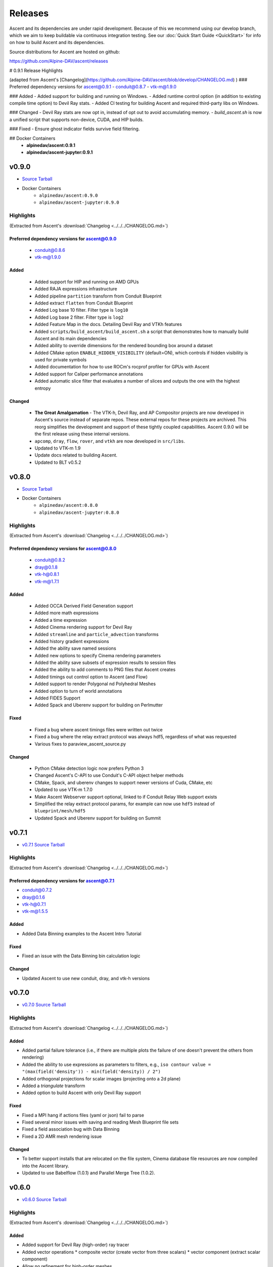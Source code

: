 .. ###############################################################################
.. # Copyright (c) Lawrence Livermore National Security, LLC and other Ascent
.. # Project developers. See top-level LICENSE AND COPYRIGHT files for dates and
.. # other details. No copyright assignment is required to contribute to Ascent.
.. ###############################################################################


Releases
========

Ascent and its dependencies are under rapid development.
Because of this we recommend using our develop branch, which we aim 
to keep buildable via continuous integration testing. See our 
:doc:`Quick Start Guide <QuickStart>` for info on how to build Ascent and 
its dependencies.


Source distributions for Ascent are hosted on github:

https://github.com/Alpine-DAV/ascent/releases


# 0.9.1 Release Highlights

(adapted from Ascent's [Changelog](https://github.com/Alpine-DAV/ascent/blob/develop/CHANGELOG.md) )
### Preferred dependency versions for ascent@0.9.1
- conduit@0.8.7
- vtk-m@1.9.0

### Added
- Added support for building and running on Windows.
- Added runtime control option (in addition to existing compile time option) to Devil Ray stats.
- Added CI testing for building Ascent and required third-party libs on Windows.

### Changed
- Devil Ray stats are now opt in, instead of opt out to avoid accumulating memory.
- `build_ascent.sh` is now a unified script that supports non-device, CUDA, and HIP builds.

### Fixed
- Ensure ghost indicator fields survive field filtering.

## Docker Containers
 - **alpinedav/ascent:0.9.1**
 - **alpinedav/ascent-jupyter:0.9.1**

v0.9.0
---------------------------------

* `Source Tarball <https://github.com/Alpine-DAV/ascent/releases/download/v0.9.0/ascent-v0.9.0-src-with-blt.tar.gz>`__

* Docker Containers
   * ``alpinedav/ascent:0.9.0``
   * ``alpinedav/ascent-jupyter:0.9.0``

Highlights
++++++++++++++++++++++++++++++++++++

(Extracted from Ascent's :download:`Changelog <../../../CHANGELOG.md>`)


Preferred dependency versions for ascent@0.9.0
~~~~~~~~~~~~~~~~~~~~~~~~~~~~~~~~~~~~~~~~~~~~~~

 * conduit@0.8.6
 * vtk-m@1.9.0

Added
~~~~~

 * Added support for HIP and running on AMD GPUs
 * Added RAJA expressions infrastructure
 * Added pipeline ``partition`` transform from Conduit Blueprint
 * Added extract ``flatten`` from Conduit Blueprint
 * Added Log base 10 filter. Filter type is ``log10``
 * Added Log base 2 filter. Filter type is ``log2``
 * Added Feature Map in the docs. Detailing Devil Ray and VTKh features
 * Added ``scripts/build_ascent/build_ascent.sh`` a script that demonstrates how to manually build Ascent and its main dependencies
 * Added ability to override dimensions for the rendered bounding box around a dataset
 * Added CMake option ``ENABLE_HIDDEN_VISIBILITY`` (default=ON), which controls if hidden visibility is used for private symbols
 * Added documentation for how to use ROCm's rocprof profiler for GPUs with Ascent
 * Added support for Caliper performance annotations
 * Added automatic slice filter that evaluates a number of slices and outputs the one with the highest entropy

Changed
~~~~~~~

 * **The Great Amalgamation** - The VTK-h, Devil Ray, and AP Compositor projects are now developed in Ascent's source instead of separate repos. These external repos for these projects are archived. This reorg simplifies the development and support of these tightly coupled capabilities. Ascent 0.9.0 will be the first release using these internal versions.
 * ``apcomp``, ``dray``, ``flow``, ``rover``, and ``vtkh`` are now developed in ``src/libs``.
 * Updated to VTK-m 1.9
 * Update docs related to building Ascent.
 * Updated to BLT v0.5.2


v0.8.0
---------------------------------

* `Source Tarball <https://github.com/Alpine-DAV/ascent/releases/download/v0.8.0/ascent-v0.8.0-src-with-blt.tar.gz>`__

* Docker Containers
   * ``alpinedav/ascent:0.8.0``
   * ``alpinedav/ascent-jupyter:0.8.0``

Highlights
++++++++++++++++++++++++++++++++++++

(Extracted from Ascent's :download:`Changelog <../../../CHANGELOG.md>`)


Preferred dependency versions for ascent@0.8.0
~~~~~~~~~~~~~~~~~~~~~~~~~~~~~~~~~~~~~~~~~~~~~~

 * conduit@0.8.2
 * dray@0.1.8
 * vtk-h@0.8.1
 * vtk-m@1.7.1

Added
~~~~~

 * Added OCCA Derived Field Generation support
 * Added more math expressions
 * Added a time expression
 * Added Cinema rendering support for Devil Ray
 * Added ``streamline`` and ``particle_advection`` transforms
 * Added history gradient expressions
 * Added the ability save named sessions
 * Added new options to specify Cinema rendering parameters
 * Added the ability save subsets of expression results to session files
 * Added the ability to add comments to PNG files that Ascent creates
 * Added timings out control option to Ascent (and Flow)
 * Added support to render Polygonal nd Polyhedral Meshes
 * Added option to turn of world annotations
 * Added FIDES Support
 * Added Spack and Uberenv support for building on Perlmutter

Fixed
~~~~~

 * Fixed a bug where ascent timings files were written out twice
 * Fixed a bug where the relay extract protocol was always hdf5, regardless of what was requested
 * Various fixes to paraview_ascent_source.py

Changed
~~~~~~~

 * Python CMake detection logic now prefers Python 3
 * Changed Ascent's C-API to use Conduit's C-API object helper methods
 * CMake, Spack, and uberenv changes to support newer versions of Cuda, CMake, etc
 * Updated to use VTK-m 1.7.0
 * Make Ascent Webserver support optional, linked to if Conduit Relay Web support exists
 * Simplified the relay extract protocol params, for example can now use ``hdf5`` instead of ``blueprint/mesh/hdf5``
 * Updated Spack and Uberenv support for building on Summit


v0.7.1
-------

* `v0.7.1 Source Tarball <https://github.com/Alpine-DAV/ascent/releases/download/v0.7.1/ascent-v0.7.1-src-with-blt.tar.gz>`_

Highlights
+++++++++++++

(Extracted from Ascent's :download:`Changelog <../../../CHANGELOG.md>`)

Preferred dependency versions for ascent@0.7.1
~~~~~~~~~~~~~~~~~~~~~~~~~~~~~~~~~~~~~~~~~~~~~~~~~~~~~~
* conduit@0.7.2
* dray@0.1.6
* vtk-h@0.7.1
* vtk-m@1.5.5


Added
~~~~~~~~~
* Added Data Binning examples to the Ascent Intro Tutorial

Fixed
~~~~~~~~~
* Fixed an issue with the Data Binning bin calculation logic

Changed
~~~~~~~~~
* Updated Ascent to use new conduit, dray, and vtk-h versions



v0.7.0
-------

* `v0.7.0 Source Tarball <https://github.com/Alpine-DAV/ascent/releases/download/v0.7.0/ascent-v0.7.0-src-with-blt.tar.gz>`_

Highlights
+++++++++++++

(Extracted from Ascent's :download:`Changelog <../../../CHANGELOG.md>`)

Added
~~~~~~~~~

* Added partial failure tolerance (i.e., if there are multiple plots the failure of one doesn't prevent the others from rendering)
* Added the ability to use expressions as parameters to filters, e.g., ``iso contour value = "(max(field('density')) - min(field('density)) / 2")``
* Added orthogonal projections for scalar images (projecting onto a 2d plane)
* Added a `triangulate` transform
* Added option to build Ascent with only Devil Ray support

Fixed
~~~~~~~~~

* Fixed a MPI hang if actions files (yaml or json) fail to parse
* Fixed several minor issues with saving and reading Mesh Blueprint file sets
* Fixed a field association bug with Data Binning
* Fixed a 2D AMR mesh rendering issue

Changed
~~~~~~~~~

* To better support installs that are relocated on the file system, Cinema database file resources are now compiled into the Ascent library.
* Updated to use Babelflow (1.0.1) and Parallel Merge Tree (1.0.2).



v0.6.0
-------

* `v0.6.0 Source Tarball <https://github.com/Alpine-DAV/ascent/releases/download/v0.6.0/ascent-v0.6.0-src-with-blt.tar.gz>`_

Highlights
+++++++++++++

(Extracted from Ascent's :download:`Changelog <../../../CHANGELOG.md>`)

Added
~~~~~~~~~

* Added support for Devil Ray (high-order) ray tracer
* Added vector operations
  * composite vector (create vector from three scalars)
  * vector component (extract scalar component)
* Allow no refinement for high-order meshes
* Added support for multiple topologies (e.g., volume and particles in the same mesh)
* Added support for AMR Nesting relationships (Blueprint Nestsets)
* Added optional ``num_files`` parameter to the Relay Extract. See the [Relay Extract Docs](https://ascent.readthedocs.io/en/latest/Actions/Extracts.html#relay) for more details.
* Added an AscentViewer Widget for Jupyter
* Added new CUDA device link logic to help bottle CUDA dependencies for downstream use
* Added support for `exa` prefix style filters


Changed
~~~~~~~~~
* Modified Cinema output so it can be viewed without a webserver
* Removed default behavior of publishing individual vector components when vectors were three separate arrays. This can be achieved by using the vector component filter
* Changed Docker Images to leverage Jupyter lab
* Tutorial updates
* Rendering improvements


v0.5.1
-------

* `v0.5.1 Source Tarball <https://github.com/Alpine-DAV/ascent/releases/download/v0.5.1/ascent-v0.5.1-src-with-blt.tar.gz>`_

Highlights
+++++++++++++

(Extracted from Ascent's :download:`Changelog <../../../CHANGELOG.md>`)

Added
~~~~~~~~~

* Added support to render multiple topologies in the same scene.
* Added a Data Object construct to the main Ascent runtime to easily manage transformations between in-memory mesh representations. 

Fixed
~~~~~~~~~
* Issue where cycle was not properly propagated when converting mfem data.
* Cinema issue where zoom was applied additively each cycle to oblivion.
* Cinema issue where cameras were not following the center of the data set.

v0.5.0
-------

* `v0.5.0 Source Tarball <https://github.com/Alpine-DAV/ascent/releases/download/v0.5.0/ascent-v0.5.0-src-with-blt.tar.gz>`_

Highlights
+++++++++++++

(Extracted from Ascent's :download:`Changelog <../../../CHANGELOG.md>`)

Added
~~~~~~~~~

* Added new :ref:`Tutorial Content <tutorial_intro>` including C++, Python, and Python-based Jupyter Notebook examples.
* Added docs for :ref:`queries` and :ref:`triggers`
* Added a Jupyter Extract that provides interactive Python Notebook access to published mesh data. See the related :ref:`Cloverleaf Demo <cloverleaf_demo_jupyter_extract>`.
* Deprecated the `execute` and `reset` actions. `ascent.execute(actions)` now implicitly resets and execute the Ascent actions. To maintain a degree of backwards compatibility, using `execute` and `reset` are still passable to `ascent.execute(actions)`. Internally, the internal data flow network will only be rebuilt when the current actions differ from the previously executed actions. Note: this only occurs when the Ascent runtime object is persistent between calls to `ascent.execute(actions)`.
* Added support for YAML `ascent_actions` and `ascent_options` files. YAML files are much easier for humans to compose
* Add a relative offset option to the Slice filter.

Changed
~~~~~~~~~

* Several improvements to Ascent's Expression infrastructure.
* Updated our uberenv-based to use a 2019/11 version of spack develop.
* Improved Python error handling and propagation.
* Updated Docker example to build with Jupyter Notebook support.
* Updated to VTK-m 1.5.0 and associated VTK-h.
* Imposed necessary static build constraints for cuda support.

Fixed
~~~~~~~~~

* Several minor bug fixes 


v0.4.0
-------

The fourth release of Ascent.

* `v0.4.0 Source Tarball <https://github.com/Alpine-DAV/ascent/releases>`_
  
v0.3.0
-------

The third release of Ascent.

* `v0.3.0 Source Tarball <https://github.com/Alpine-DAV/ascent/releases>`_

v0.2.0
-------

The second release of Ascent.

* `v0.2.0 Source Tarball <https://github.com/Alpine-DAV/ascent/releases>`_

v0.1.0
-------

The initial release of Ascent.

* `v0.1.0 Source Tarball <https://github.com/Alpine-DAV/ascent/releases>`_




